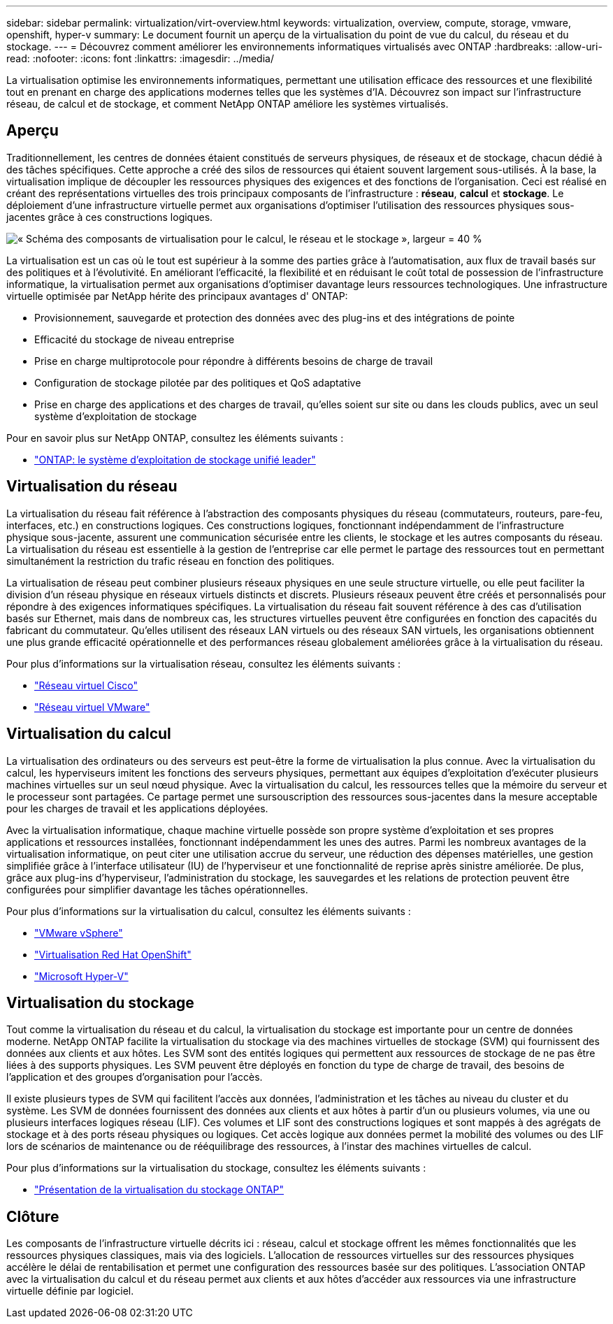 ---
sidebar: sidebar 
permalink: virtualization/virt-overview.html 
keywords: virtualization, overview, compute, storage, vmware, openshift, hyper-v 
summary: Le document fournit un aperçu de la virtualisation du point de vue du calcul, du réseau et du stockage. 
---
= Découvrez comment améliorer les environnements informatiques virtualisés avec ONTAP
:hardbreaks:
:allow-uri-read: 
:nofooter: 
:icons: font
:linkattrs: 
:imagesdir: ../media/


[role="lead"]
La virtualisation optimise les environnements informatiques, permettant une utilisation efficace des ressources et une flexibilité tout en prenant en charge des applications modernes telles que les systèmes d'IA.  Découvrez son impact sur l’infrastructure réseau, de calcul et de stockage, et comment NetApp ONTAP améliore les systèmes virtualisés.



== Aperçu

Traditionnellement, les centres de données étaient constitués de serveurs physiques, de réseaux et de stockage, chacun dédié à des tâches spécifiques.  Cette approche a créé des silos de ressources qui étaient souvent largement sous-utilisés.  À la base, la virtualisation implique de découpler les ressources physiques des exigences et des fonctions de l’organisation.  Ceci est réalisé en créant des représentations virtuelles des trois principaux composants de l’infrastructure : *réseau*, *calcul* et *stockage*.  Le déploiement d’une infrastructure virtuelle permet aux organisations d’optimiser l’utilisation des ressources physiques sous-jacentes grâce à ces constructions logiques.

image:virt-overview-001.png["« Schéma des composants de virtualisation pour le calcul, le réseau et le stockage », largeur = 40 %"]

La virtualisation est un cas où le tout est supérieur à la somme des parties grâce à l’automatisation, aux flux de travail basés sur des politiques et à l’évolutivité.  En améliorant l'efficacité, la flexibilité et en réduisant le coût total de possession de l'infrastructure informatique, la virtualisation permet aux organisations d'optimiser davantage leurs ressources technologiques.  Une infrastructure virtuelle optimisée par NetApp hérite des principaux avantages d' ONTAP:

* Provisionnement, sauvegarde et protection des données avec des plug-ins et des intégrations de pointe
* Efficacité du stockage de niveau entreprise
* Prise en charge multiprotocole pour répondre à différents besoins de charge de travail
* Configuration de stockage pilotée par des politiques et QoS adaptative
* Prise en charge des applications et des charges de travail, qu'elles soient sur site ou dans les clouds publics, avec un seul système d'exploitation de stockage


Pour en savoir plus sur NetApp ONTAP, consultez les éléments suivants :

* link:https://www.netapp.com/data-management/ontap-data-management-software/["ONTAP: le système d'exploitation de stockage unifié leader"]




== Virtualisation du réseau

La virtualisation du réseau fait référence à l’abstraction des composants physiques du réseau (commutateurs, routeurs, pare-feu, interfaces, etc.) en constructions logiques.  Ces constructions logiques, fonctionnant indépendamment de l’infrastructure physique sous-jacente, assurent une communication sécurisée entre les clients, le stockage et les autres composants du réseau.  La virtualisation du réseau est essentielle à la gestion de l’entreprise car elle permet le partage des ressources tout en permettant simultanément la restriction du trafic réseau en fonction des politiques.

La virtualisation de réseau peut combiner plusieurs réseaux physiques en une seule structure virtuelle, ou elle peut faciliter la division d'un réseau physique en réseaux virtuels distincts et discrets.  Plusieurs réseaux peuvent être créés et personnalisés pour répondre à des exigences informatiques spécifiques.  La virtualisation du réseau fait souvent référence à des cas d'utilisation basés sur Ethernet, mais dans de nombreux cas, les structures virtuelles peuvent être configurées en fonction des capacités du fabricant du commutateur.  Qu'elles utilisent des réseaux LAN virtuels ou des réseaux SAN virtuels, les organisations obtiennent une plus grande efficacité opérationnelle et des performances réseau globalement améliorées grâce à la virtualisation du réseau.

Pour plus d’informations sur la virtualisation réseau, consultez les éléments suivants :

* link:https://www.cisco.com/c/en/us/products/switches/virtual-networking/index.html["Réseau virtuel Cisco"]
* link:https://www.vmware.com/topics/glossary/content/virtual-networking.html["Réseau virtuel VMware"]




== Virtualisation du calcul

La virtualisation des ordinateurs ou des serveurs est peut-être la forme de virtualisation la plus connue.  Avec la virtualisation du calcul, les hyperviseurs imitent les fonctions des serveurs physiques, permettant aux équipes d'exploitation d'exécuter plusieurs machines virtuelles sur un seul nœud physique.  Avec la virtualisation du calcul, les ressources telles que la mémoire du serveur et le processeur sont partagées.  Ce partage permet une sursouscription des ressources sous-jacentes dans la mesure acceptable pour les charges de travail et les applications déployées.

Avec la virtualisation informatique, chaque machine virtuelle possède son propre système d'exploitation et ses propres applications et ressources installées, fonctionnant indépendamment les unes des autres.  Parmi les nombreux avantages de la virtualisation informatique, on peut citer une utilisation accrue du serveur, une réduction des dépenses matérielles, une gestion simplifiée grâce à l'interface utilisateur (IU) de l'hyperviseur et une fonctionnalité de reprise après sinistre améliorée.  De plus, grâce aux plug-ins d'hyperviseur, l'administration du stockage, les sauvegardes et les relations de protection peuvent être configurées pour simplifier davantage les tâches opérationnelles.

Pour plus d’informations sur la virtualisation du calcul, consultez les éléments suivants :

* link:https://www.vmware.com/solutions/virtualization.html["VMware vSphere"]
* link:https://www.redhat.com/en/technologies/cloud-computing/openshift/virtualization["Virtualisation Red Hat OpenShift"]
* link:https://learn.microsoft.com/en-us/windows-server/virtualization/hyper-v/hyper-v-on-windows-server["Microsoft Hyper-V"]




== Virtualisation du stockage

Tout comme la virtualisation du réseau et du calcul, la virtualisation du stockage est importante pour un centre de données moderne.  NetApp ONTAP facilite la virtualisation du stockage via des machines virtuelles de stockage (SVM) qui fournissent des données aux clients et aux hôtes.  Les SVM sont des entités logiques qui permettent aux ressources de stockage de ne pas être liées à des supports physiques.  Les SVM peuvent être déployés en fonction du type de charge de travail, des besoins de l'application et des groupes d'organisation pour l'accès.

Il existe plusieurs types de SVM qui facilitent l'accès aux données, l'administration et les tâches au niveau du cluster et du système.  Les SVM de données fournissent des données aux clients et aux hôtes à partir d'un ou plusieurs volumes, via une ou plusieurs interfaces logiques réseau (LIF).  Ces volumes et LIF sont des constructions logiques et sont mappés à des agrégats de stockage et à des ports réseau physiques ou logiques.  Cet accès logique aux données permet la mobilité des volumes ou des LIF lors de scénarios de maintenance ou de rééquilibrage des ressources, à l'instar des machines virtuelles de calcul.

Pour plus d’informations sur la virtualisation du stockage, consultez les éléments suivants :

* link:https://docs.netapp.com/us-en/ontap/concepts/storage-virtualization-concept.html["Présentation de la virtualisation du stockage ONTAP"]




== Clôture

Les composants de l'infrastructure virtuelle décrits ici : réseau, calcul et stockage offrent les mêmes fonctionnalités que les ressources physiques classiques, mais via des logiciels.  L'allocation de ressources virtuelles sur des ressources physiques accélère le délai de rentabilisation et permet une configuration des ressources basée sur des politiques.  L'association ONTAP avec la virtualisation du calcul et du réseau permet aux clients et aux hôtes d'accéder aux ressources via une infrastructure virtuelle définie par logiciel.
